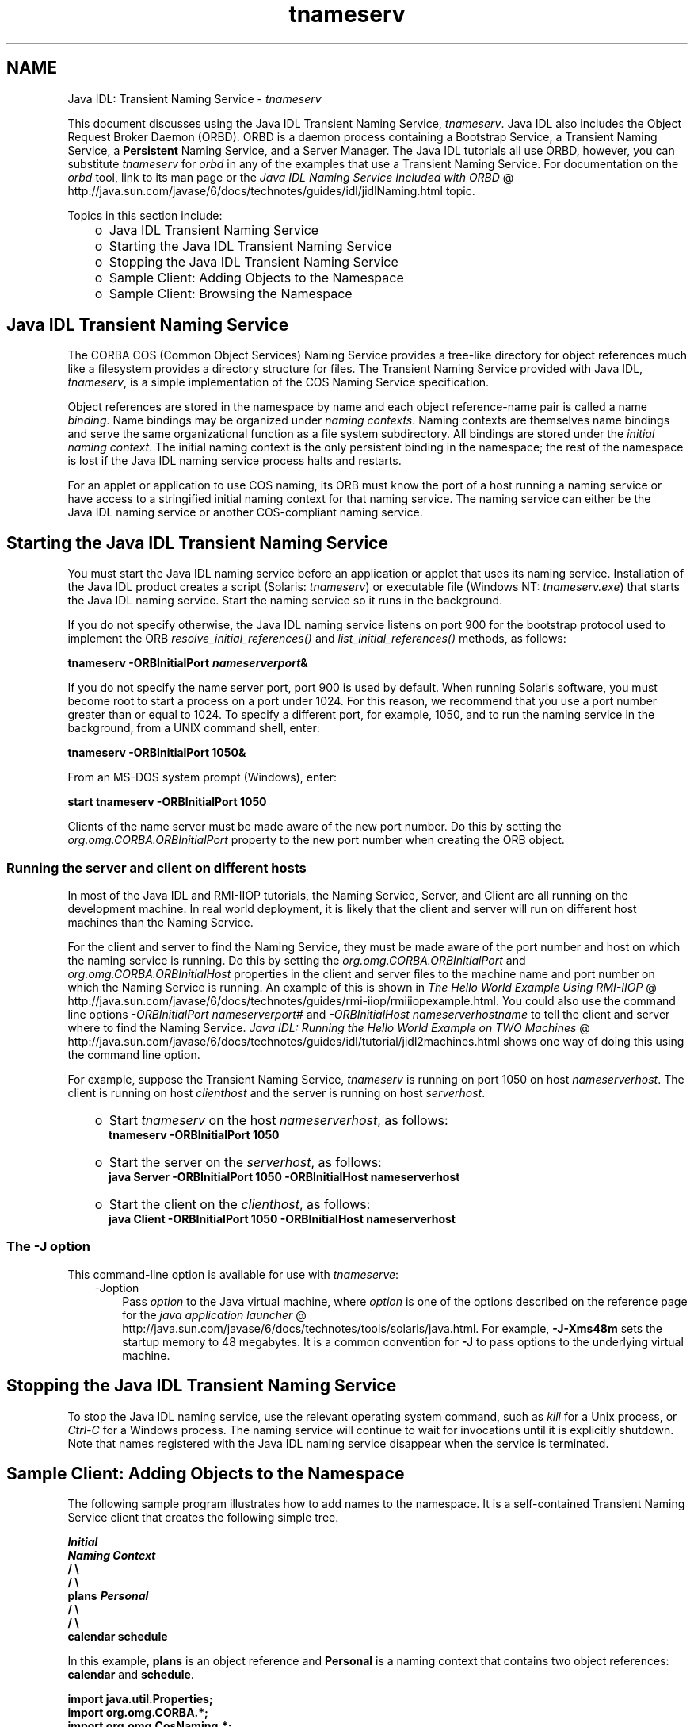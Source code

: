 .'" t
."
." Copyright 2000-2006 Sun Microsystems, Inc.  All Rights Reserved.
." DO NOT ALTER OR REMOVE COPYRIGHT NOTICES OR THIS FILE HEADER.
."
." This code is free software; you can redistribute it and/or modify it
." under the terms of the GNU General Public License version 2 only, as
." published by the Free Software Foundation.
."
." This code is distributed in the hope that it will be useful, but WITHOUT
." ANY WARRANTY; without even the implied warranty of MERCHANTABILITY or
." FITNESS FOR A PARTICULAR PURPOSE.  See the GNU General Public License
." version 2 for more details (a copy is included in the LICENSE file that
." accompanied this code).
."
." You should have received a copy of the GNU General Public License version
." 2 along with this work; if not, write to the Free Software Foundation,
." Inc., 51 Franklin St, Fifth Floor, Boston, MA 02110-1301 USA.
."
." Please contact Oracle, 500 Oracle Parkway, Redwood Shores, CA 94065 USA
." or visit www.oracle.com if you need additional information or have any
." questions.
."
." `
.TH tnameserv 1 "06 Aug 2006"
." Generated by html2man

.LP
.SH NAME
Java IDL: Transient Naming Service \- \f2tnameserv\fP
.LP

.LP
.LP
This document discusses using the Java IDL Transient Naming Service, \f2tnameserv\fP. Java IDL also includes the Object Request Broker Daemon (ORBD). ORBD is a daemon process containing a Bootstrap Service, a Transient Naming Service, a \f3Persistent\fP Naming Service, and a Server Manager. The Java IDL tutorials all use ORBD, however, you can substitute \f2tnameserv\fP for \f2orbd\fP in any of the examples that use a Transient Naming Service. For documentation on the \f2orbd\fP tool, link to its man page or the 
.na
\f2Java IDL Naming Service Included with ORBD\fP @
.fi
http://java.sun.com/javase/6/docs/technotes/guides/idl/jidlNaming.html topic.
.LP
.LP
Topics in this section include:
.LP
.RS 3
.TP 2
o
Java\ IDL Transient Naming Service 
.TP 2
o
Starting the Java\ IDL Transient Naming Service 
.TP 2
o
Stopping the Java\ IDL Transient Naming Service 
.TP 2
o
Sample Client: Adding Objects to the Namespace 
.TP 2
o
Sample Client: Browsing the Namespace 
.RE

.LP
.SH "Java\ IDL Transient Naming Service"
.LP
.LP
The CORBA COS (Common Object Services) Naming Service provides a tree\-like directory for object references much like a filesystem provides a directory structure for files. The Transient Naming Service provided with Java IDL, \f2tnameserv\fP, is a simple implementation of the COS Naming Service specification.
.LP
.LP
Object references are stored in the namespace by name and each object reference\-name pair is called a name \f2binding\fP. Name bindings may be organized under \f2naming contexts\fP. Naming contexts are themselves name bindings and serve the same organizational function as a file system subdirectory. All bindings are stored under the \f2initial naming context\fP. The initial naming context is the only persistent binding in the namespace; the rest of the namespace is lost if the Java IDL naming service process halts and restarts.
.LP
.LP
For an applet or application to use COS naming, its ORB must know the port of a host running a naming service or have access to a stringified initial naming context for that naming service. The naming service can either be the Java\ IDL naming service or another COS\-compliant naming service.
.LP
.SH "Starting the Java\ IDL Transient Naming Service"
.LP
.LP
You must start the Java\ IDL naming service before an application or applet that uses its naming service. Installation of the Java\ IDL product creates a script (Solaris: \f2tnameserv\fP) or executable file (Windows NT: \f2tnameserv.exe\fP) that starts the Java\ IDL naming service. Start the naming service so it runs in the background.
.LP
.LP
If you do not specify otherwise, the Java\ IDL naming service listens on port 900 for the bootstrap protocol used to implement the ORB \f2resolve_initial_references()\fP and \f2list_initial_references()\fP methods, as follows:
.LP
.nf
\f3
.fl
        tnameserv \-ORBInitialPort \fP\f4nameserverport\fP\f3&
.fl
\fP
.fi

.LP
.LP
If you do not specify the name server port, port 900 is used by default. When running Solaris software, you must become root to start a process on a port under 1024. For this reason, we recommend that you use a port number greater than or equal to 1024. To specify a different port, for example, 1050, and to run the naming service in the background, from a UNIX command shell, enter:
.LP
.nf
\f3
.fl
        tnameserv \-ORBInitialPort 1050&
.fl
\fP
.fi

.LP
.LP
From an MS\-DOS system prompt (Windows), enter:
.LP
.nf
\f3
.fl
        start tnameserv \-ORBInitialPort 1050
.fl
\fP
.fi

.LP
.LP
Clients of the name server must be made aware of the new port number. Do this by setting the \f2org.omg.CORBA.ORBInitialPort\fP property to the new port number when creating the ORB object.
.LP
.SS 
Running the server and client on different hosts
.LP
.LP
In most of the Java IDL and RMI\-IIOP tutorials, the Naming Service, Server, and Client are all running on the development machine. In real world deployment, it is likely that the client and server will run on different host machines than the Naming Service.
.LP
.LP
For the client and server to find the Naming Service, they must be made aware of the port number and host on which the naming service is running. Do this by setting the \f2org.omg.CORBA.ORBInitialPort\fP and \f2org.omg.CORBA.ORBInitialHost\fP properties in the client and server files to the machine name and port number on which the Naming Service is running. An example of this is shown in 
.na
\f2The Hello World Example Using RMI\-IIOP\fP @
.fi
http://java.sun.com/javase/6/docs/technotes/guides/rmi\-iiop/rmiiiopexample.html. You could also use the command line options \f2\-ORBInitialPort\fP \f2nameserverport#\fP and \f2\-ORBInitialHost\fP \f2nameserverhostname\fP to tell the client and server where to find the Naming Service. 
.na
\f2Java IDL: Running the Hello World Example on TWO Machines\fP @
.fi
http://java.sun.com/javase/6/docs/technotes/guides/idl/tutorial/jidl2machines.html shows one way of doing this using the command line option.
.LP
.LP
For example, suppose the Transient Naming Service, \f2tnameserv\fP is running on port 1050 on host \f2nameserverhost\fP. The client is running on host \f2clienthost\fP and the server is running on host \f2serverhost\fP.
.LP
.RS 3
.TP 2
o
Start \f2tnameserv\fP on the host \f2nameserverhost\fP, as follows: 
.nf
\f3
.fl
     tnameserv \-ORBInitialPort 1050
.fl

.fl
\fP
.fi
.TP 2
o
Start the server on the \f2serverhost\fP, as follows: 
.nf
\f3
.fl
     java Server \-ORBInitialPort 1050 \-ORBInitialHost nameserverhost
.fl
\fP
.fi
.TP 2
o
Start the client on the \f2clienthost\fP, as follows: 
.nf
\f3
.fl
     java Client \-ORBInitialPort 1050 \-ORBInitialHost nameserverhost
.fl
\fP
.fi
.RE

.LP
.SS 
The \-J option
.LP
This command\-line option is available for use with \f2tnameserve\fP: 
.RS 3

.LP
.TP 3
\-Joption 
Pass \f2option\fP to the Java virtual machine, where \f2option\fP is one of the options described on the reference page for the 
.na
\f2java application launcher\fP @
.fi
http://java.sun.com/javase/6/docs/technotes/tools/solaris/java.html. For example, \f3\-J\-Xms48m\fP sets the startup memory to 48 megabytes. It is a common convention for \f3\-J\fP to pass options to the underlying virtual machine. 
.LP
.RE
.SH "Stopping the Java\ IDL Transient Naming Service"
.LP
.LP
To stop the Java\ IDL naming service, use the relevant operating system command, such as \f2kill\fP for a Unix process, or \f2Ctrl\-C\fP for a Windows process. The naming service will continue to wait for invocations until it is explicitly shutdown. Note that names registered with the Java\ IDL naming service disappear when the service is terminated.
.LP
.SH "Sample Client: Adding Objects to the Namespace"
.LP
.LP
The following sample program illustrates how to add names to the namespace. It is a self\-contained Transient Naming Service client that creates the following simple tree.
.LP
.nf
\f3
.fl
\fP\f3
.fl
                  \fP\f4Initial\fP\f3
.fl
               \fP\f4Naming Context\fP\f3
.fl
                  /      \\
.fl
                 /        \\
.fl
              plans     \fP\f4Personal\fP\f3
.fl
                         /   \\
.fl
                        /     \\
.fl
                   calendar  schedule\fP
.fl
.fi

.LP
.LP
In this example, \f3plans\fP is an object reference and \f3Personal\fP is a naming context that contains two object references: \f3calendar\fP and \f3schedule\fP.
.LP
.nf
\f3
.fl
import java.util.Properties;
.fl
import org.omg.CORBA.*;
.fl
import org.omg.CosNaming.*;
.fl

.fl
public class NameClient
.fl
{
.fl
   public static void main(String args[])
.fl
   {
.fl
      try {
.fl
\fP
.fi

.LP
In the above section, Starting the Java IDL Transient Naming Service, the nameserver was started on port 1050. The following code ensures that the client program is aware of this port number. 
.nf
\f3
.fl
        Properties props = new Properties();
.fl
        props.put("org.omg.CORBA.ORBInitialPort", "1050");
.fl
        ORB orb = ORB.init(args, props);
.fl

.fl
\fP
.fi

.LP
This code obtains the initial naming context and assigns it to \f3ctx\fP. The second line copies \f3ctx\fP into a dummy object reference \f3objref\fP that we'll attach to various names and add into the namespace. 
.nf
\f3
.fl
        NamingContext ctx =
.fl
NamingContextHelper.narrow(orb.resolve_initial_references("NameService"));
.fl
        NamingContext objref = ctx;
.fl

.fl
\fP
.fi

.LP
This code creates a name "plans" of type "text" and binds it to our dummy object reference. "plans" is then added under the initial naming context using \f2rebind\fP. The \f2rebind\fP method allows us to run this program over and over again without getting the exceptions we'd get from using \f2bind\fP. 
.nf
\f3
.fl
        NameComponent nc1 = new NameComponent("plans", "text");
.fl
        NameComponent[] name1 = {nc1};
.fl
        ctx.rebind(name1, objref);
.fl
        System.out.println("plans rebind sucessful!");
.fl

.fl
\fP
.fi

.LP
This code creates a naming context called "Personal" of type "directory". The resulting object reference, \f3ctx2\fP, is bound to the name and added under the initial naming context. 
.nf
\f3
.fl
        NameComponent nc2 = new NameComponent("Personal", "directory");
.fl
        NameComponent[] name2 = {nc2};
.fl
        NamingContext ctx2 = ctx.bind_new_context(name2);
.fl
        System.out.println("new naming context added..");
.fl

.fl
\fP
.fi

.LP
The remainder of the code binds the dummy object reference using the names "schedule" and "calendar" under the "Personal" naming context (\f3ctx2\fP). 
.nf
\f3
.fl
        NameComponent nc3 = new NameComponent("schedule", "text");
.fl
        NameComponent[] name3 = {nc3};
.fl
        ctx2.rebind(name3, objref);
.fl
        System.out.println("schedule rebind sucessful!");
.fl

.fl
        NameComponent nc4 = new NameComponent("calender", "text");
.fl
        NameComponent[] name4 = {nc4};
.fl
        ctx2.rebind(name4, objref);
.fl
        System.out.println("calender rebind sucessful!");
.fl

.fl

.fl
    } catch (Exception e) {
.fl
        e.printStackTrace(System.err);
.fl
    }
.fl
  }
.fl
}
.fl
\fP
.fi

.LP
.SH "Sample Client: Browsing the Namespace"
.LP
.LP
The following sample program illustrates how to browse the namespace.
.LP
.nf
\f3
.fl
import java.util.Properties;
.fl
import org.omg.CORBA.*;
.fl
import org.omg.CosNaming.*;
.fl

.fl
public class NameClientList
.fl
{
.fl
   public static void main(String args[])
.fl
   {
.fl
      try {
.fl
\fP
.fi

.LP
In the above section, Starting the Java IDL Transient Naming Service, the nameserver was started on port 1050. The following code ensures that the client program is aware of this port number. 
.nf
\f3
.fl

.fl
        Properties props = new Properties();
.fl
        props.put("org.omg.CORBA.ORBInitialPort", "1050");
.fl
        ORB orb = ORB.init(args, props);
.fl

.fl

.fl
\fP
.fi

.LP
The following code obtains the intial naming context. 
.nf
\f3
.fl
        NamingContext nc =
.fl
NamingContextHelper.narrow(orb.resolve_initial_references("NameService"));
.fl

.fl
\fP
.fi

.LP
The \f2list\fP method lists the bindings in the naming context. In this case, up to 1000 bindings from the initial naming context will be returned in the BindingListHolder; any remaining bindings are returned in the BindingIteratorHolder. 
.nf
\f3
.fl
        BindingListHolder bl = new BindingListHolder();
.fl
        BindingIteratorHolder blIt= new BindingIteratorHolder();
.fl
        nc.list(1000, bl, blIt);
.fl

.fl
\fP
.fi

.LP
This code gets the array of bindings out of the returned BindingListHolder. If there are no bindings, the program ends. 
.nf
\f3
.fl
        Binding bindings[] = bl.value;
.fl
        if (bindings.length == 0) return;
.fl

.fl
\fP
.fi

.LP
The remainder of the code loops through the bindings and prints the names out. 
.nf
\f3
.fl
        for (int i=0; i < bindings.length; i++) {
.fl

.fl
            // get the object reference for each binding
.fl
            org.omg.CORBA.Object obj = nc.resolve(bindings[i].binding_name);
.fl
            String objStr = orb.object_to_string(obj);
.fl
            int lastIx = bindings[i].binding_name.length\-1;
.fl

.fl
            // check to see if this is a naming context
.fl
            if (bindings[i].binding_type == BindingType.ncontext) {
.fl
              System.out.println( "Context: " +
.fl
bindings[i].binding_name[lastIx].id);
.fl
            } else {
.fl
                System.out.println("Object: " +
.fl
bindings[i].binding_name[lastIx].id);
.fl
            }
.fl
        }
.fl

.fl
       } catch (Exception e) {
.fl
        e.printStackTrace(System.err);
.fl
       }
.fl
   }
.fl
}
.fl
\fP
.fi

.LP

.LP
 
